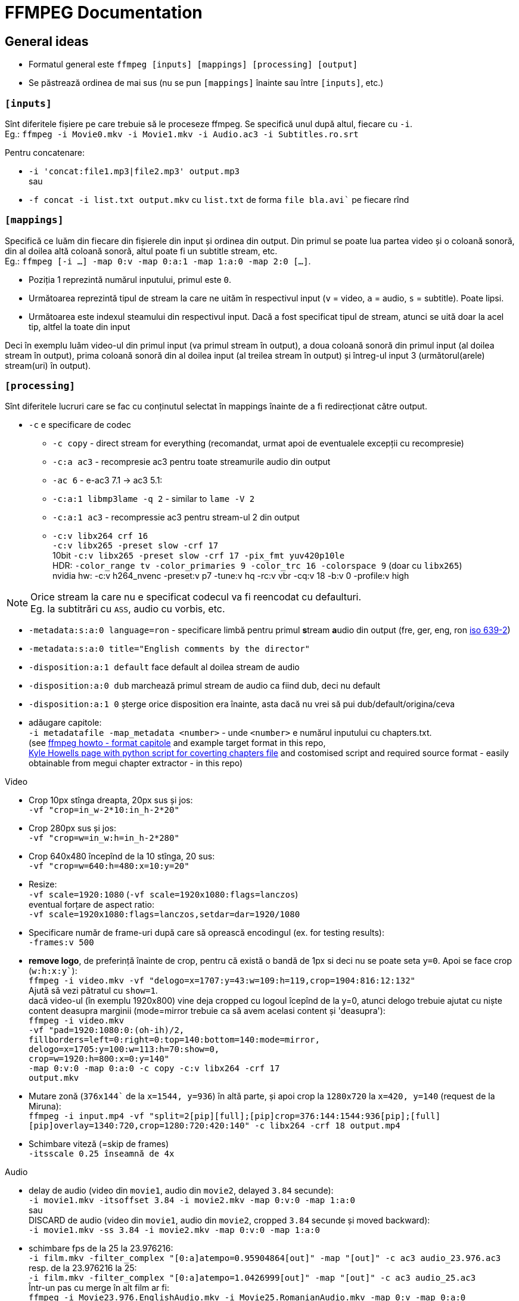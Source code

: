 = FFMPEG Documentation

:author: Valentin
:hardbreaks-option:

== General ideas
* Formatul general este `ffmpeg [inputs] [mappings] [processing] [output]`
* Se păstrează ordinea de mai sus (nu se pun `[mappings]` înainte sau între `[inputs]`, etc.)

=== `[inputs]`

Sînt diferitele fișiere pe care trebuie să le proceseze ffmpeg. Se specifică unul după altul, fiecare cu `-i`.
Eg.: `ffmpeg -i Movie0.mkv -i Movie1.mkv -i Audio.ac3 -i Subtitles.ro.srt`

Pentru concatenare:

* `-i 'concat:file1.mp3|file2.mp3' output.mp3`
sau
* `-f concat -i list.txt output.mkv` cu `list.txt` de forma `file bla.avi`` pe fiecare rînd


=== `[mappings]`
Specifică ce luăm din fiecare din fișierele din input și ordinea din output. Din primul se poate lua partea video și o coloană sonoră, din al doilea altă coloană sonoră, altul poate fi un subtitle stream, etc.
Eg.: `ffmpeg [-i ...] -map 0:v -map 0:a:1 -map 1:a:0 -map 2:0 [...]`.

* Poziția 1 reprezintă numărul inputului, primul este `0`.
* Următoarea reprezintă tipul de stream la care ne uităm în respectivul input (`v` = video, `a` = audio, `s` = subtitle). Poate lipsi.
* Următoarea este indexul steamului din respectivul input. Dacă a fost specificat tipul de stream, atunci se uită doar la acel tip, altfel la toate din input

Deci în exemplu luăm video-ul din primul input (va primul stream în output), a doua coloană sonoră din primul input (al doilea stream în output), prima coloană sonoră din al doilea input (al treilea stream în output) și întreg-ul input 3 (următorul(arele) stream(uri) în output).

=== `[processing]`
Sînt diferitele lucruri care se fac cu conținutul selectat în mappings înainte de a fi redirecționat către output.

* `-c` e specificare de codec
** `-c copy` - direct stream for everything (recomandat, urmat apoi de eventualele excepții cu recompresie)
** `-c:a ac3` - recompresie ac3 pentru toate streamurile audio din output
** `-ac 6` - e-ac3 7.1 -> ac3 5.1:
** `-c:a:1 libmp3lame -q 2` - similar to `lame -V 2`
** `-c:a:1 ac3` - recompressie ac3 pentru stream-ul 2 din output
** `-c:v libx264 crf 16`
   `-c:v libx265 -preset slow -crf 17`
   10bit `-c:v libx265 -preset slow -crf 17 -pix_fmt yuv420p10le`
   HDR: `-color_range tv -color_primaries 9 -color_trc 16 -colorspace 9` (doar cu `libx265`)
   nvidia hw: -c:v h264_nvenc -preset:v p7 -tune:v hq -rc:v vbr -cq:v 18 -b:v 0 -profile:v high

NOTE: Orice stream la care nu e specificat codecul va fi reencodat cu defaulturi.
Eg. la subtitrări cu `ASS`, audio cu vorbis, etc.

* `-metadata:s:a:0 language=ron` - specificare limbă pentru primul **s**tream **a**udio din output (fre, ger, eng, ron link:https://en.wikipedia.org/wiki/List_of_ISO_639-2_codes[iso 639-2])
* `-metadata:s:a:0 title="English comments by the director"`
* `-disposition:a:1 default` face default al doilea stream de audio
* `-disposition:a:0 dub` marchează primul stream de audio ca fiind dub, deci nu default
* `-disposition:a:1 0` șterge orice disposition era înainte, asta dacă nu vrei să pui dub/default/origina/ceva
* adăugare capitole:
  `-i metadatafile -map_metadata <number>` - unde `<number>` e numărul inputului cu chapters.txt.
	(see link:https://www.ffmpeg.org/ffmpeg-formats.html#Metadata-1[ffmpeg howto - format capitole] and example target format in this repo,
	link:https://ikyle.me/blog/2020/add-mp4-chapters-ffmpeg[Kyle Howells page with python script for coverting chapters file] and costomised script and required source format - easily obtainable from megui chapter extractor - in this repo)

Video

* Crop 10px stînga dreapta, 20px sus și jos:
	`-vf "crop=in_w-2*10:in_h-2*20"`
* Crop 280px sus și jos:
	`-vf "crop=w=in_w:h=in_h-2*280"`
* Crop 640x480 începînd de la 10 stînga, 20 sus:
	`-vf "crop=w=640:h=480:x=10:y=20"`
* Resize:
	`-vf scale=1920:1080` (`-vf scale=1920x1080:flags=lanczos`)
  eventual forțare de aspect ratio:
	`-vf scale=1920x1080:flags=lanczos,setdar=dar=1920/1080`
* Specificare număr de frame-uri după care să oprească encodingul (ex. for testing results):
	`-frames:v 500`
* *remove logo*, de preferință înainte de crop, pentru că există o bandă de 1px si deci nu se poate seta `y=0`. Apoi se face crop (`w:h:x:y``):
  `ffmpeg -i video.mkv -vf "delogo=x=1707:y=43:w=109:h=119,crop=1904:816:12:132"`
  Ajută să vezi pătratul cu `show=1`.
  dacă video-ul (în exemplu 1920x800) vine deja cropped cu logoul îcepînd de la y=0, atunci delogo trebuie ajutat cu niște content deasupra marginii (mode=mirror trebuie ca să avem acelasi content și 'deasupra'):
	`ffmpeg -i video.mkv
	-vf "pad=1920:1080:0:(oh-ih)/2,
       fillborders=left=0:right=0:top=140:bottom=140:mode=mirror,
       delogo=x=1705:y=100:w=113:h=70:show=0,
       crop=w=1920:h=800:x=0:y=140"
  -map 0:v:0 -map 0:a:0 -c copy -c:v libx264 -crf 17
	output.mkv`
* Mutare zonă (`376x144`` de la `x=1544, y=936`) în altă parte, și apoi crop la `1280x720` la `x=420, y=140` (request de la Miruna):
  `ffmpeg -i input.mp4 -vf "split=2[pip][full];[pip]crop=376:144:1544:936[pip];[full][pip]overlay=1340:720,crop=1280:720:420:140" -c libx264 -crf 18 output.mp4`
* Schimbare viteză (=skip de frames)
  `-itsscale 0.25 înseamnă de 4x`

Audio

* delay de audio (video din `movie1`, audio din `movie2`, delayed `3.84` secunde):
`-i movie1.mkv -itsoffset 3.84 -i movie2.mkv -map 0:v:0 -map 1:a:0`
sau
DISCARD de audio (video din `movie1`, audio din `movie2`, cropped `3.84` secunde și moved backward):
`-i movie1.mkv -ss 3.84 -i movie2.mkv -map 0:v:0 -map 1:a:0`
* schimbare fps de la 25 la 23.976216:
  `-i film.mkv -filter_complex "[0:a]atempo=0.95904864[out]" -map "[out]" -c ac3 audio_23.976.ac3`
  resp. de la 23.976216 la 25:
	`-i film.mkv -filter_complex "[0:a]atempo=1.0426999[out]" -map "[out]" -c ac3 audio_25.ac3`
	Într-un pas cu merge în alt film ar fi:
	`ffmpeg -i Movie23.976.EnglishAudio.mkv -i Movie25.RomanianAudio.mkv -map 0:v -map 0:a:0
	-filter_complex "[1:a:0]atempo=0.95904864[out]" -map "[out]" -c copy -c:a:1 ac3
	Movie23.976.EnglishRomanianAudio.mkv`
* lpcm_bluray audio nu merge în mkv, trebuie convertit la pcm_wav:
  `-c:a pcm_s24le`

==== Error troubleshooting
* eroare de timestamp:
  `-fflags +genpts -i Movie.mkv`
* fix badly encoded avi:
  `-bsf:v mpeg4_unpack_bframes`
* fix "Starting new cluster due to timestamp" (care face silent audio pentru o perioadă):
	`-max_interleave_delta 0`
* DTS stream error shit (Non-monotonous DTS in output stream):
	`-af aresample=async=1`
- altele care nu prea merg (de evitat):
	`-use_wallclock_as_timestamps 1` - pare să meargă (adică nu mai apare warn-ul), dar e lent!
	`-fflags +igndts`

=== `[output]`
E [calea]numele fișierului rezultat.

NOTE: Extensia este parsată și ffmpeg verifică dacă anumite stream-uri sînt compatibile cu containerul ales pentru output. Eg. pentru `output.mp4` nu va permite un stream audio `ac3`.

== Automatizări

=== Shell for mai multe filme din folder
`for f in *.mkv;
 do ff -i "${f}" -i "${f%.mkv}.ro.srt" -map 0:v:0 -map 0:a:0 -map 1:0 -metadata:s:s:0 language=ron -c copy -max_interleave_delta 0
 "../Seriale/Better Things/Season 4/${f}";
 done`

=== Shell for mai multe filme in subfolders
----
`for file in Folder/**/*.mkv; do ff -i ${file} blabla; done`
`for file in Folder/**/**/*.mkv; do ff -i ${file} blabla; done`
`for file in Folder/**/**/**/*.mkv; do ff -i ${file} blabla; done`
etc.
----

=== PowerShell for mai multe filme din folder
`Get-ChildItem *.avi | ForEach-Object { ffmpeg -i "$($_.FullName)" -i "$($_.FullName -replace '\.avi$', '.ro.srt')" -i "$($_.FullName -replace '\.avi$', '.en.srt')" -map 0:v -map 0:a -map 1:0 -map 2:0 -metadata:s:a:0 language=eng -metadata:s:s:0 language=ron -metadata:s:s:1 language=eng -c copy -c:v libx264 -crf 17 "$($_.FullName -replace '\.avi$', '.mkv')"}`

O comandă oareșce complexă ar fi:

`ffmpeg
  -i movie1.mkv -i movie2.mkv
  -i audio1.eac3 -i audio2.ac3
  -i subtitle1.srt -i subtitle2.srt` - stabilim 6 surse de input:
  `-c copy` - stabilim direct stream ca default
  `-map 0:v[:0]` - ia video din movie1 (input 0)
  `-map 1:a:1` - a doua coloană sonoră din movie2 (input 1)
  `-metadata:s:a:0 language=ron` - setăm limba pentru primul **s**tream **a**udio din output (`0`)
  `-disposition:a:0 dub` - set dub, ca să nu fie played default
  `-map 2:0` - coloana sonoră din input 2
  `-c:a:1 ac3` - reencode eac3 to ac3, va fi al doilea stream audio din output (`1`)
  `-metadata:s:a:1 language=ger` - set Germană
  `-disposition:a:1 dub` - set dub, ca să nu fie played default
  `-map 3:a:0` - coloana sonoră din input 3
  `-metadata:s:a:2 language=eng` set English, va fi al treilea stream audio din output (`2`)
  `-disposition:a:2 default` - set default playing audio stream
  `-map 4[:s]:0` - inputul 4 va fi primul stream de subtitrări, fiind direct subtitrare, nu e nevoie să specificăm partea cu `:s`
	`-metadata:s:s:0 language=ron` - set language Română
	`-map 5[:s]:0` - inputul 5 va fi al doilea de subtitrări, fiind direct subtitrare, nu e nevoie să specificăm partea cu `:s`
	`-metadata:s:s:1 language=eng` - set language English
	`Out.mkv` - fișierul rezultat
